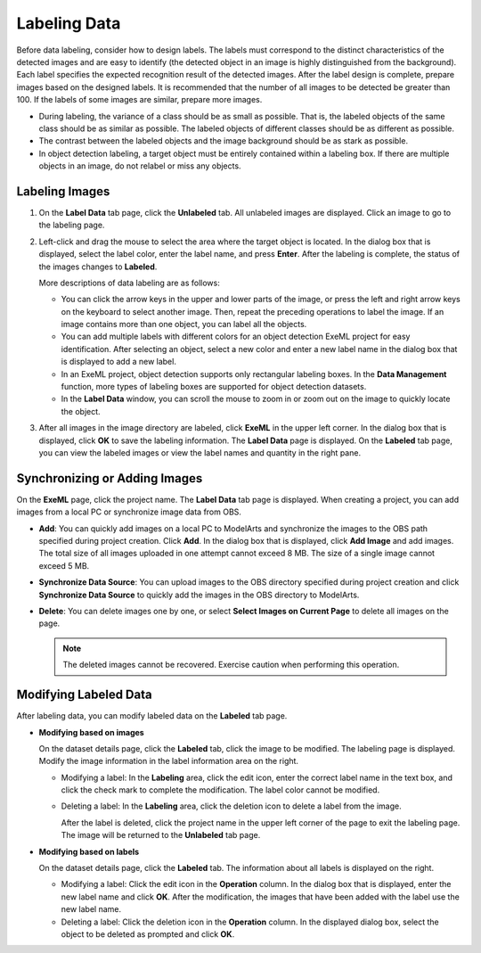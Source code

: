 .. _modelarts_21_0011:

Labeling Data
=============

Before data labeling, consider how to design labels. The labels must correspond to the distinct characteristics of the detected images and are easy to identify (the detected object in an image is highly distinguished from the background). Each label specifies the expected recognition result of the detected images. After the label design is complete, prepare images based on the designed labels. It is recommended that the number of all images to be detected be greater than 100. If the labels of some images are similar, prepare more images.

-  During labeling, the variance of a class should be as small as possible. That is, the labeled objects of the same class should be as similar as possible. The labeled objects of different classes should be as different as possible.
-  The contrast between the labeled objects and the image background should be as stark as possible.
-  In object detection labeling, a target object must be entirely contained within a labeling box. If there are multiple objects in an image, do not relabel or miss any objects.

Labeling Images
---------------

#. On the **Label Data** tab page, click the **Unlabeled** tab. All unlabeled images are displayed. Click an image to go to the labeling page.

#. Left-click and drag the mouse to select the area where the target object is located. In the dialog box that is displayed, select the label color, enter the label name, and press **Enter**. After the labeling is complete, the status of the images changes to **Labeled**.

   More descriptions of data labeling are as follows:

   -  You can click the arrow keys in the upper and lower parts of the image, or press the left and right arrow keys on the keyboard to select another image. Then, repeat the preceding operations to label the image. If an image contains more than one object, you can label all the objects.
   -  You can add multiple labels with different colors for an object detection ExeML project for easy identification. After selecting an object, select a new color and enter a new label name in the dialog box that is displayed to add a new label.
   -  In an ExeML project, object detection supports only rectangular labeling boxes. In the **Data Management** function, more types of labeling boxes are supported for object detection datasets.
   -  In the **Label Data** window, you can scroll the mouse to zoom in or zoom out on the image to quickly locate the object.

#. After all images in the image directory are labeled, click **ExeML** in the upper left corner. In the dialog box that is displayed, click **OK** to save the labeling information. The **Label Data** page is displayed. On the **Labeled** tab page, you can view the labeled images or view the label names and quantity in the right pane.

Synchronizing or Adding Images
------------------------------

On the **ExeML** page, click the project name. The **Label Data** tab page is displayed. When creating a project, you can add images from a local PC or synchronize image data from OBS.

-  **Add**: You can quickly add images on a local PC to ModelArts and synchronize the images to the OBS path specified during project creation. Click **Add**. In the dialog box that is displayed, click **Add Image** and add images. The total size of all images uploaded in one attempt cannot exceed 8 MB. The size of a single image cannot exceed 5 MB.
-  **Synchronize Data Source**: You can upload images to the OBS directory specified during project creation and click **Synchronize Data Source** to quickly add the images in the OBS directory to ModelArts.
-  **Delete**: You can delete images one by one, or select **Select Images on Current Page** to delete all images on the page.

   .. note::

      The deleted images cannot be recovered. Exercise caution when performing this operation.

Modifying Labeled Data
----------------------

After labeling data, you can modify labeled data on the **Labeled** tab page.

-  **Modifying based on images**

   On the dataset details page, click the **Labeled** tab, click the image to be modified. The labeling page is displayed. Modify the image information in the label information area on the right.

   -  Modifying a label: In the **Labeling** area, click the edit icon, enter the correct label name in the text box, and click the check mark to complete the modification. The label color cannot be modified.

   -  Deleting a label: In the **Labeling** area, click the deletion icon to delete a label from the image.

      After the label is deleted, click the project name in the upper left corner of the page to exit the labeling page. The image will be returned to the **Unlabeled** tab page.

-  **Modifying based on labels**

   On the dataset details page, click the **Labeled** tab. The information about all labels is displayed on the right.

   -  Modifying a label: Click the edit icon in the **Operation** column. In the dialog box that is displayed, enter the new label name and click **OK**. After the modification, the images that have been added with the label use the new label name.
   -  Deleting a label: Click the deletion icon in the **Operation** column. In the displayed dialog box, select the object to be deleted as prompted and click **OK**.
